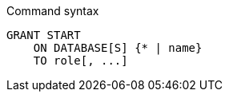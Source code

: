 .Command syntax
[source, cypher]
-----
GRANT START
    ON DATABASE[S] {* | name}
    TO role[, ...]
-----
